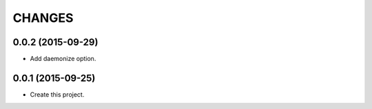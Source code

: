 =======
CHANGES
=======

0.0.2 (2015-09-29)
------------------

* Add daemonize option.

0.0.1 (2015-09-25)
------------------

* Create this project.
